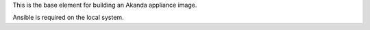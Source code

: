 This is the base element for building an Akanda appliance image.

Ansible is required on the local system.
